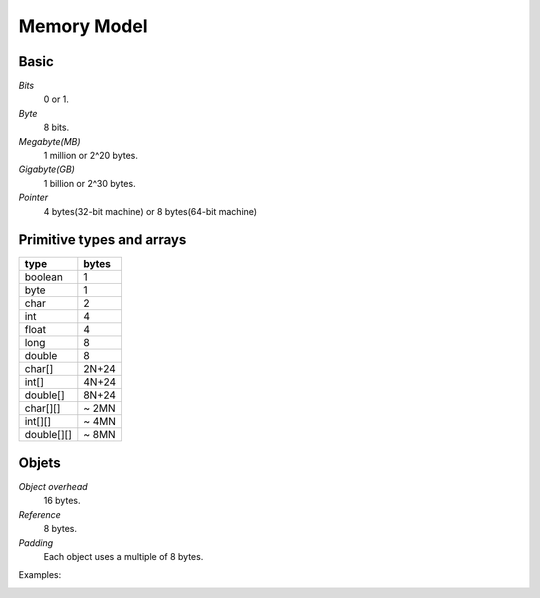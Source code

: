 Memory Model
============

Basic
-----

*Bits*
    0 or 1.

*Byte*
    8 bits.

*Megabyte(MB)*
    1 million or 2^20 bytes.

*Gigabyte(GB)*
    1 billion or 2^30 bytes.

*Pointer*
    4 bytes(32-bit machine) or 8 bytes(64-bit machine)

Primitive types and arrays
--------------------------

+--------------+---------+
| type         | bytes   |
+==============+=========+
| boolean      | 1       |
+--------------+---------+
| byte         | 1       |
+--------------+---------+
| char         | 2       |
+--------------+---------+
| int          | 4       |
+--------------+---------+
| float        | 4       |
+--------------+---------+
| long         | 8       |
+--------------+---------+
| double       | 8       |
+--------------+---------+
| char[]       | 2N+24   |
+--------------+---------+
| int[]        | 4N+24   |
+--------------+---------+
| double[]     | 8N+24   |
+--------------+---------+
| char[][]     | ~ 2MN   |
+--------------+---------+
| int[][]      | ~ 4MN   |
+--------------+---------+
| double[][]   | ~ 8MN   |
+--------------+---------+

Objets
------

*Object overhead*
    16 bytes.

*Reference*
    8 bytes.

*Padding*
    Each object uses a multiple of 8 bytes.

Examples:

.. image:: EX1.png

.. image:: EX2.png

.. image:: EX3.png

